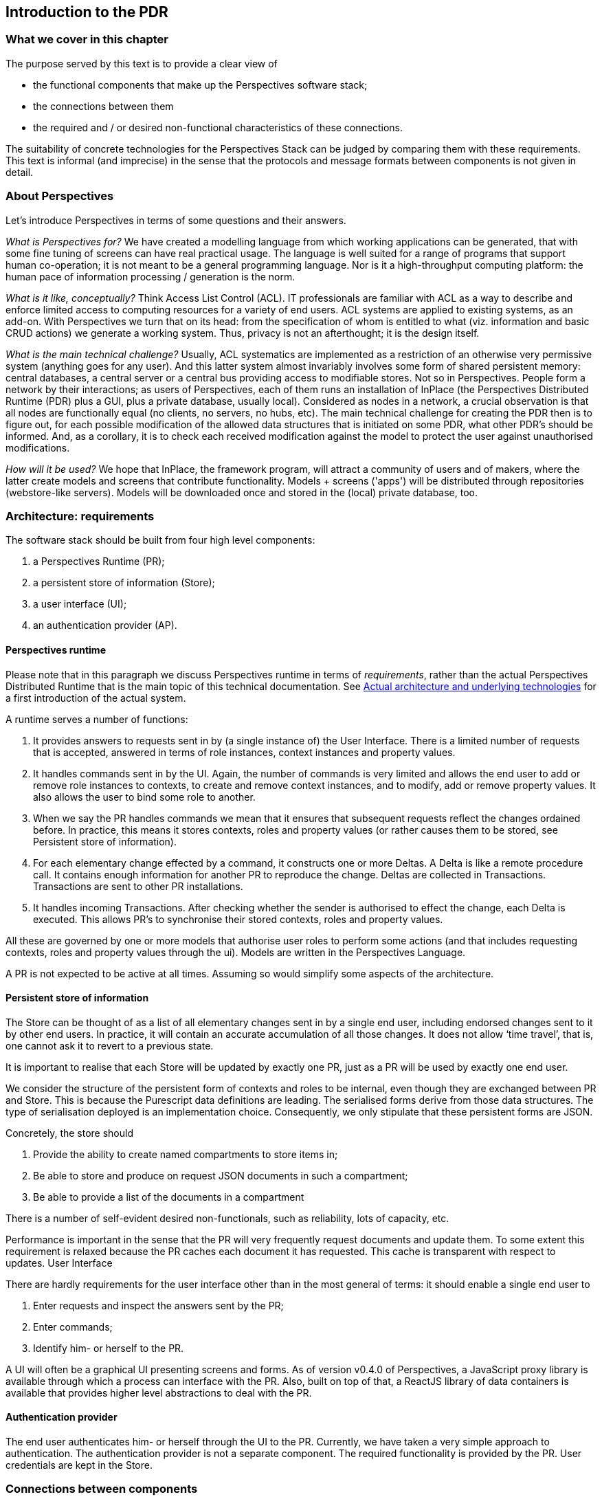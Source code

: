 [desc="A relatively high level overview of the architecture."]
== Introduction to the PDR

=== What we cover in this chapter
The purpose served by this text is to provide a clear view of 

*	the functional components that make up the Perspectives software stack;
*	the connections between them
*	the required and / or desired non-functional characteristics of these connections.

The suitability of concrete technologies for the Perspectives Stack can be judged by comparing them with these requirements.
This text is informal (and imprecise) in the sense that the protocols and message formats between components is not given in detail.

=== About Perspectives
Let's introduce Perspectives in terms of some questions and their answers.

_What is Perspectives for?_ We have created a modelling language from which working applications can be generated, that with some fine tuning of screens  can have real practical usage. The language is well suited for a range of programs that support human co-operation; it is not meant to be a general programming language. Nor is it a high-throughput computing platform: the human pace of information processing / generation is the norm.

_What is it like, conceptually?_ Think Access List Control (ACL). IT professionals are familiar with ACL as a way to describe and enforce limited access to computing resources for a variety of end users. ACL systems are applied to existing systems, as an add-on. With Perspectives we turn that on its head: from the specification of whom is entitled to what (viz. information and basic CRUD actions) we generate a working system. Thus, privacy is not an afterthought; it is the design itself.

_What is the main technical challenge?_ Usually, ACL systematics are implemented as a restriction of an otherwise very permissive system (anything goes for any user). And this latter system almost invariably involves some form of shared persistent memory: central databases, a central server or a central bus providing access to modifiable stores. Not so in Perspectives. People form a network by their interactions; as users of Perspectives, each of them runs an installation of InPlace (the Perspectives Distributed Runtime (PDR) plus a GUI, plus a private database, usually local). Considered as nodes in a network, a crucial observation is that all nodes are functionally equal (no clients, no servers, no hubs, etc). The main technical challenge for creating the PDR then is to figure out, for each possible modification of the allowed data structures that is initiated on some PDR, what other PDR's should be informed. And, as a corollary, it is to check each received modification against the model to protect the user against unauthorised modifications.

_How will it be used?_ We hope that InPlace, the framework program, will attract a community of users and of makers, where the latter create models and screens that contribute functionality. Models + screens ('apps') will be distributed through repositories (webstore-like servers). Models will be downloaded once and stored in the (local) private database, too.

=== Architecture: requirements

The software stack should be built from four high level components:

1.	a Perspectives Runtime (PR);
2.	a persistent store of information (Store);
3.	a user interface (UI);
4.	an authentication provider (AP).

==== Perspectives runtime
Please note that in this paragraph we discuss Perspectives runtime in terms of _requirements_, rather than the actual Perspectives Distributed Runtime that is the main topic of this technical documentation. See <<pdr>> for a first introduction of the actual system.

A runtime serves a number of functions:

1.	It provides answers to requests sent in by (a single instance of) the User Interface. There is a limited number of requests that is accepted, answered in terms of role instances, context instances and property values.
2.	It handles commands sent in by the UI. Again, the number of commands is very limited and allows the end user to add or remove role instances to contexts, to create and remove context instances, and to modify, add or remove property values. It also allows the user to bind some role to another.
3.	When we say the PR handles commands we mean that it ensures that subsequent requests reflect the changes ordained before. In practice, this means it stores contexts, roles and property values (or rather causes them to be stored, see Persistent store of information).
4.	For each elementary change effected by a command, it constructs one or more Deltas. A Delta is like a remote procedure call. It contains enough information for another PR to reproduce the change. Deltas are collected in Transactions. Transactions are sent to other PR installations.
5.	It handles incoming Transactions. After checking whether the sender is authorised to effect the change, each Delta is executed. This allows PR’s to synchronise their stored contexts, roles and property values.

All these are governed by one or more models that authorise user roles to perform some actions (and that includes requesting contexts, roles and property values through the ui). Models are written in the Perspectives Language.

A PR is not expected to be active at all times. Assuming so would simplify some aspects of the architecture.

==== Persistent store of information
The Store can be thought of as a list of all elementary changes sent in by a single end user, including endorsed changes sent to it by other end users. In practice, it will contain an accurate accumulation of all those changes. It does not allow ‘time travel’, that is, one cannot ask it to revert to a previous state.

It is important to realise that each Store will be updated by exactly one PR, just as a PR will be used by exactly one end user.

We consider the structure of the persistent form of contexts and roles to be internal, even though they are exchanged between PR and Store. This is because the Purescript data definitions are leading. The serialised forms derive from those data structures. The type of serialisation deployed is an implementation choice. Consequently, we only stipulate that these persistent forms are JSON.

Concretely, the store should

1.	Provide the ability to create named compartments to store items in;
2.	Be able to store and produce on request JSON documents in such a compartment;
3.	Be able to provide a list of the documents in a compartment

There is a number of self-evident desired non-functionals, such as reliability, lots of capacity, etc. 

Performance is important in the sense that the PR will very frequently request documents and update them. To some extent this requirement is relaxed because the PR caches each document it has requested. This cache is transparent with respect to updates.
User Interface

There are hardly requirements for the user interface other than in the most general of terms: it should enable a single end user to

1.	Enter requests and inspect the answers sent by the PR;
2.	Enter commands;
3.	Identify him- or herself to the PR.

A UI will often be a graphical UI presenting screens and forms. As of version v0.4.0 of Perspectives, a JavaScript proxy library is available through which a process can interface with the PR. Also, built on top of that, a ReactJS library of data containers is available that provides higher level abstractions to deal with the PR.

==== Authentication provider

The end user authenticates him- or herself through the UI to the PR.
Currently, we have taken a very simple approach to authentication. The authentication provider is not a separate component. The required functionality is provided by the PR. User credentials are kept in the Store.

=== Connections between components

==== UI – PR
A single end user interacts with a single instance of the PR through a UI. The connection between them should be confidential. Transport of information between them should be fast enough that it does not stand in the way of a smooth user experience (this includes all aspects of transport, such as setting up a connection, applying measures to ensure confidentiality, etc).

The information items passing through the connection are usually quite small in terms of bytes when compared to current network bandwidth. The Deltas consist of alphanumeric information. Each Delta is the result of an end user action. There are no actions that lead to massive numbers of Deltas. Files can be handled as claim data: that is, the PDR is concerned with identities, not the actual items themselves.

The connection should also be reliable: whenever the end user fires up his UI, it should be able to connect to its PR.

Because of the nature of the UI (to enable an end user to access a PR) we assume that both components are active at the same time.

The connection should not only allow the UI to approach the PR; the PR should be able to initiate a contact, too. We need this to alert the end user to changes initiated by other end users.

==== PR – Store
A single PR interacts with a single Store (conceptually). We have not yet worked out an architecture where an end user deploys multiple devices. The simplest of architectures would be one where the Stores attached (through a PR) to UI’s on multiple devices, synchronise between them. This, however, will not provide a limited user experience when the user simultaneously uses multiple devices. 

So for the time being we assume the unique association between a PR and a Store. The connection between them should be

*	Confidential
*	Reliable
*	Fast enough to handle the traffic resulting from several humans interacting through their UI (in the order of the number of relations a single person has).

Again, like with the connection between UI and PR, the required bandwidth is quite limited. Because of the nature of the Store (to persist information shed by the PR) we expect it to be active at the same time as the Store.

==== PR – PR
PR’s send Transactions to each other. However, as we do not require that PR is always available as an active process, the connection between them should handle this.
Consequently, this connection should have the characteristics of a mailbox.
We require the following non-functionals:

1.	The connection should be reliable;
2.	The connection should be confidential
3.	The connection should be restricted to two PRs.
4.	The connection should have a push-character: that is, the receiver should be notified after the sender has sent a Transaction. 
5.	The connection should be reasonably fast, ideally fast enough to allow for a chat-like experience (i.e. time delay introduced by the channel should be low enough to provide a good user experience). This, however, is not a hard requirement.
6.	The connection should be able to handle the fact that end users will interact through mobile devices and do move around.


[#pdr]
=== Actual architecture and underlying technologies

Now let's concentrate on the concrete architecture and the languages / systems involved in building the PDR.

The core of the PDR is written in the Purescript language and compiled to Javascript. Purescript is a strict (non-lazy) variant of Haskell. The user interface consists of HTML screens, (currently, but not necessarily) written in terms of ReactJS (which is more Javascript, HTML and CSS).

The architecture consists of three components:

*	the client (an HTML viewer)
*	the PDR
*	a private database (either Couchdb or the browser’s IndexedDB)

See <<img-architecture, the diagram below>>.

.Application layer, React data containers and Javascript API proxy library form the client. The PDR runs in a SharedWorker. The client connects to the Distributed Runtime via window.postMessage. The PDR connects to Couchdb via HTTPS. Yellow components are ‘propriety’ (but open source). The Application Layer consists of models in PL and React-based screens. They are ‘apps’ that are ‘hosted’ in InPlace, the end user framework program (the name of the entire ensemble).
[#img-architecture]
image::architecture.jpg[]

All run on the end users' node (laptop, desktop; in the future, tablet & mobile phone too).

The PDR connects to the client through the https://developer.mozilla.org/en-US/docs/Web/API/SharedWorker[window.postMessage] method in the browser.

Both client and PDR access Couchdb over HTTPS; the latter for data and models, the former for screens (associated with a model as attachments).

[quote]
Notice that, if the private database is IndexedDB, the PDR does not connect through HTTPS to it but through API calls. This holds for screens and models, too.

PDR and client both run in the browser: the PDR in a https://developer.mozilla.org/en-US/docs/Web/API/SharedWorker[SharedWorker], the client in a window or tab in a window . 

PDRs exchange information and do so exclusively through the Advanced Message Queuing Protocol (AMQP). When two PDRs are connected, they have each other’s message queue address, to which both can post Transactions (a package of Deltas on the primary data). 
To prevent misunderstanding: only Deltas are communicated, never the primary data itself. Neither is the actual local data storage used by the PDR ever modified by any other process than the PDR itself.

To connect, two installations need each other’s message queue address, requiring IP address, port and a user account on the AMQP server. This server is considered to be outside the Perspectives system (e.g. RabbitMQ).

Finally. A node supports more than a single user. Each user has an account that is (currently) password protected. This account maps one to one to a Couchdb admin account for the relevant databases (a data database, a models database and a post database), or to a set of tables in IndexedDB.

The installing user must have a database admin account with the Couchdb installation.
Currently, the local account administration used by the login screen is kept in files in an IndexedDB database ('localusers'). It is accessible to processes in the https://inplace.works domain.

=== Security Concerns

From the above, some obvious security concerns follow. We've identified the following:

1.	The local user account secrets are accessible to anyone with (enough) access to the device and with enough knowledge to access the IndexedDB database 'localusers' for the https://inplace.works domain. In other words, a users' data is as secure as his own device. Once an attacker can log in to InPlace, he can impersonate the user, and can steal his data.
2.	An agent might try to inject Transactions into a message queue, targeting a specific user, impersonating another. This requires the message queue address of that user and the secret key of the impersonated user, to sign the Transaction. Encryption is used for authentication purposes.
+
Note that even if an agent would successfully impersonate someone’s peer, they still can only change a persons' data in accordance with the modelled authorisations of that peer (an attacker cannot assume more authorized privileges, since the receiving peer himself 
compares the privileges he has stored with those claimed by the attacker).
3.	An agent with access to the device running the private Couchdb installation might manipulate its data. This would require the users' credentials for Couchdb or it would require him to set up and admin account on the Couchdb (which is as hard as Couchdb makes it, after the first Admin account has been established). 
4.	The window.postMessage method might be vulnerable in the sense that processes running in other domains can intercept or even manipulate messages going between the screens and the PDR.
